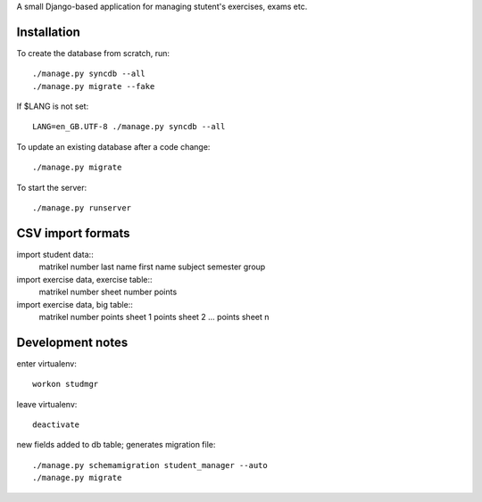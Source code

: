 A small Django-based application for managing stutent's exercises, exams etc.


Installation
============

To create the database from scratch, run::

  ./manage.py syncdb --all
  ./manage.py migrate --fake

If $LANG is not set::

  LANG=en_GB.UTF-8 ./manage.py syncdb --all

To update an existing database after a code change::

  ./manage.py migrate

To start the server::

  ./manage.py runserver


CSV import formats
==================

import student data::
  matrikel number
  last name
  first name
  subject
  semester
  group

import exercise data, exercise table::
  matrikel number
  sheet number
  points

import exercise data, big table::
  matrikel number
  points sheet 1
  points sheet 2
  ...
  points sheet n


Development notes
=================

enter virtualenv::

  workon studmgr

leave virtualenv::

  deactivate

new fields added to db table; generates migration file::

  ./manage.py schemamigration student_manager --auto
  ./manage.py migrate
